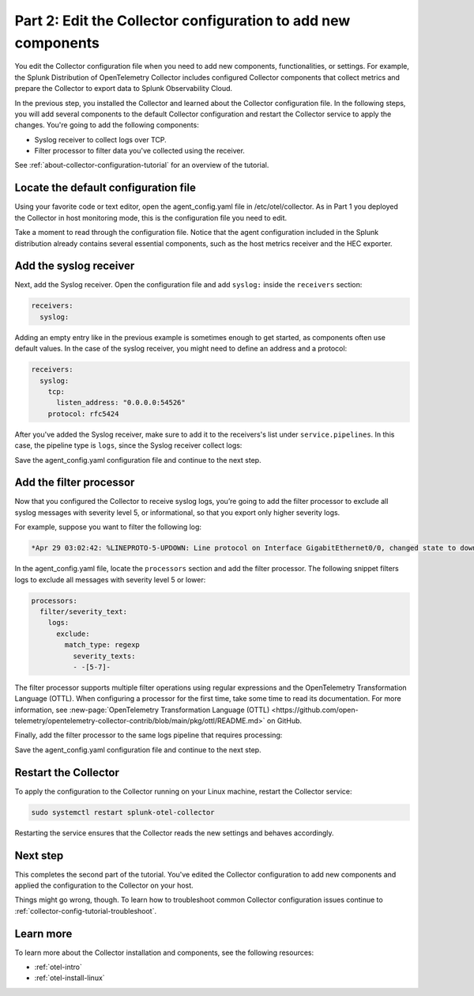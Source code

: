 .. _collector-config-tutorial-edit:

***********************************************************************
Part 2: Edit the Collector configuration to add new components
***********************************************************************

You edit the Collector configuration file when you need to add new components, functionalities, or settings. For example, the Splunk Distribution of OpenTelemetry Collector includes configured Collector components that collect metrics and prepare the Collector to export data to Splunk Observability Cloud.

In the previous step, you installed the Collector and learned about the Collector configuration file. In the following steps, you will add several components to the default Collector configuration and restart the Collector service to apply the changes. You're going to add the following components:

- Syslog receiver to collect logs over TCP.
- Filter processor to filter data you've collected using the receiver.

See :ref:`about-collector-configuration-tutorial` for an overview of the tutorial.


Locate the default configuration file
=======================================

Using your favorite code or text editor, open the agent_config.yaml file in /etc/otel/collector. As in Part 1 you deployed the Collector in host monitoring mode, this is the configuration file you need to edit.

Take a moment to read through the configuration file. Notice that the agent configuration included in the Splunk distribution already contains several essential components, such as the host metrics receiver and the HEC exporter.


Add the syslog receiver
======================================

Next, add the Syslog receiver. Open the configuration file and add ``syslog:`` inside the ``receivers`` section:

.. code-block:: yaml

   receivers:
     syslog:

Adding an empty entry like in the previous example is sometimes enough to get started, as components often use default values. In the case of the syslog receiver, you might need to define an address and a protocol:

.. code-block:: yaml

   receivers:
     syslog:
       tcp:
         listen_address: "0.0.0.0:54526"
       protocol: rfc5424

After you've added the Syslog receiver, make sure to add it to the receivers's list under ``service.pipelines``. In this case, the pipeline type is ``logs``, since the Syslog receiver collect logs:

.. code-block:: yaml
   :emphasize-lines: 8

   service:
     pipelines:
     #
     # Other pipelines
     #
       logs:
         # Add syslog at the end of the list
         receivers: [fluentforward, otlp, syslog]
         processors:
         - memory_limiter
         - batch
         - resourcedetection
         exporters: [splunk_hec, splunk_hec/profiling]

Save the agent_config.yaml configuration file and continue to the next step.


Add the filter processor
====================================

Now that you configured the Collector to receive syslog logs, you’re going to add the filter processor to exclude all syslog messages with severity level 5, or informational, so that you  export only higher severity logs.

For example, suppose you want to filter the following log:

.. code-block:: text

   *Apr 29 03:02:42: %LINEPROTO-5-UPDOWN: Line protocol on Interface GigabitEthernet0/0, changed state to down

In the agent_config.yaml file, locate the ``processors`` section and add the filter processor. The following snippet filters logs to exclude all messages with severity level 5 or lower:

.. code-block:: yaml

      processors:
        filter/severity_text:
          logs:
            exclude:
              match_type: regexp
                severity_texts:
                - -[5-7]-

The filter processor supports multiple filter operations using regular expressions and the OpenTelemetry Transformation Language (OTTL). When configuring a processor for the first time, take some time to read its documentation. For more information, see :new-page:`OpenTelemetry Transformation Language (OTTL) <https://github.com/open-telemetry/opentelemetry-collector-contrib/blob/main/pkg/ottl/README.md>` on GitHub.

Finally, add the filter processor to the same logs pipeline that requires processing:

.. code-block:: yaml
   :emphasize-lines: 13

   service:
     pipelines:
     #
     # Other pipelines
     #
       logs:
         # Add syslog at the end of the list
         receivers: [fluentforward, otlp, syslog]
         processors:
         - memory_limiter
         - batch
         - resourcedetection
         - filter/severity_text
         exporters: [splunk_hec, splunk_hec/profiling]


Save the agent_config.yaml configuration file and continue to the next step.


Restart the Collector
=====================================

To apply the configuration to the Collector running on your Linux machine, restart the Collector service:

.. code-block:: yaml

   sudo systemctl restart splunk-otel-collector

Restarting the service ensures that the Collector reads the new settings and behaves accordingly.


Next step
=====================================

This completes the second part of the tutorial. You've edited the Collector configuration to add new components and applied the configuration to the Collector on your host.

Things might go wrong, though. To learn how to troubleshoot common Collector configuration issues continue to :ref:`collector-config-tutorial-troubleshoot`.


Learn more
========================================

To learn more about the Collector installation and components, see the following resources:

- :ref:`otel-intro`
- :ref:`otel-install-linux`

